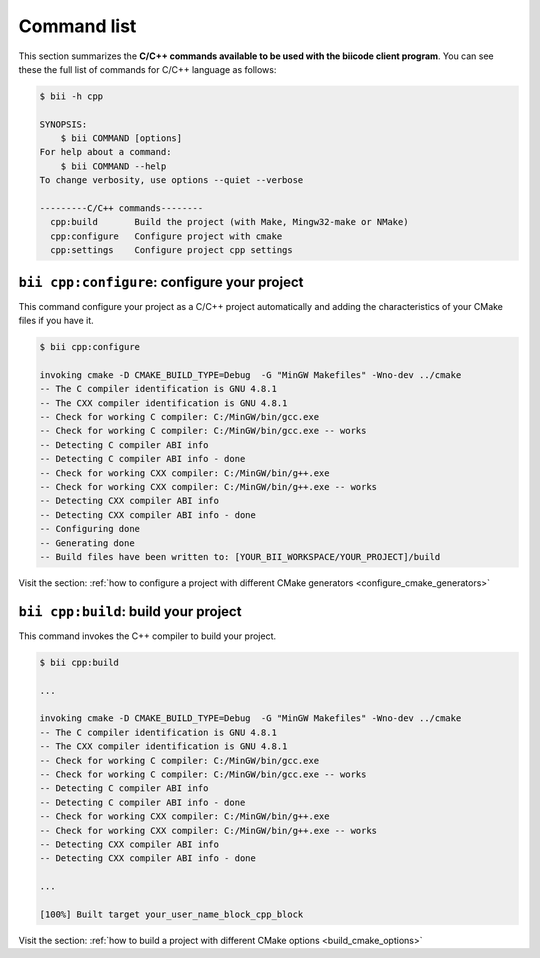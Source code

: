 .. _bii_cpp_tools:

Command list
============

This section summarizes the **C/C++ commands available to be used with the biicode client program**. You can see these the full list of commands for C/C++ language as follows:

.. code-block:: bash

	$ bii -h cpp
	
	SYNOPSIS:
	    $ bii COMMAND [options]
	For help about a command:
	    $ bii COMMAND --help
	To change verbosity, use options --quiet --verbose

	---------C/C++ commands--------
	  cpp:build       Build the project (with Make, Mingw32-make or NMake)
	  cpp:configure   Configure project with cmake
	  cpp:settings    Configure project cpp settings


``bii cpp:configure``: configure your project
------------------------------------------------

This command configure your project as a C/C++ project automatically and adding the characteristics of your CMake files if you have it.

.. code-block:: bash

	$ bii cpp:configure

	invoking cmake -D CMAKE_BUILD_TYPE=Debug  -G "MinGW Makefiles" -Wno-dev ../cmake
	-- The C compiler identification is GNU 4.8.1
	-- The CXX compiler identification is GNU 4.8.1
	-- Check for working C compiler: C:/MinGW/bin/gcc.exe
	-- Check for working C compiler: C:/MinGW/bin/gcc.exe -- works
	-- Detecting C compiler ABI info
	-- Detecting C compiler ABI info - done
	-- Check for working CXX compiler: C:/MinGW/bin/g++.exe
	-- Check for working CXX compiler: C:/MinGW/bin/g++.exe -- works
	-- Detecting CXX compiler ABI info
	-- Detecting CXX compiler ABI info - done
	-- Configuring done
	-- Generating done
	-- Build files have been written to: [YOUR_BII_WORKSPACE/YOUR_PROJECT]/build

.. container:: infonote

	Visit the section: :ref:`how to configure a project with different CMake generators <configure_cmake_generators>`

``bii cpp:build``: build your project
-----------------------------------------

This command invokes the C++ compiler to build your project.

.. code-block:: bash

	$ bii cpp:build
	
	...
	
	invoking cmake -D CMAKE_BUILD_TYPE=Debug  -G "MinGW Makefiles" -Wno-dev ../cmake
	-- The C compiler identification is GNU 4.8.1
	-- The CXX compiler identification is GNU 4.8.1
	-- Check for working C compiler: C:/MinGW/bin/gcc.exe
	-- Check for working C compiler: C:/MinGW/bin/gcc.exe -- works
	-- Detecting C compiler ABI info
	-- Detecting C compiler ABI info - done
	-- Check for working CXX compiler: C:/MinGW/bin/g++.exe
	-- Check for working CXX compiler: C:/MinGW/bin/g++.exe -- works
	-- Detecting CXX compiler ABI info
	-- Detecting CXX compiler ABI info - done

	...

	[100%] Built target your_user_name_block_cpp_block

.. container:: infonote

	Visit the section: :ref:`how to build a project with different CMake options <build_cmake_options>`